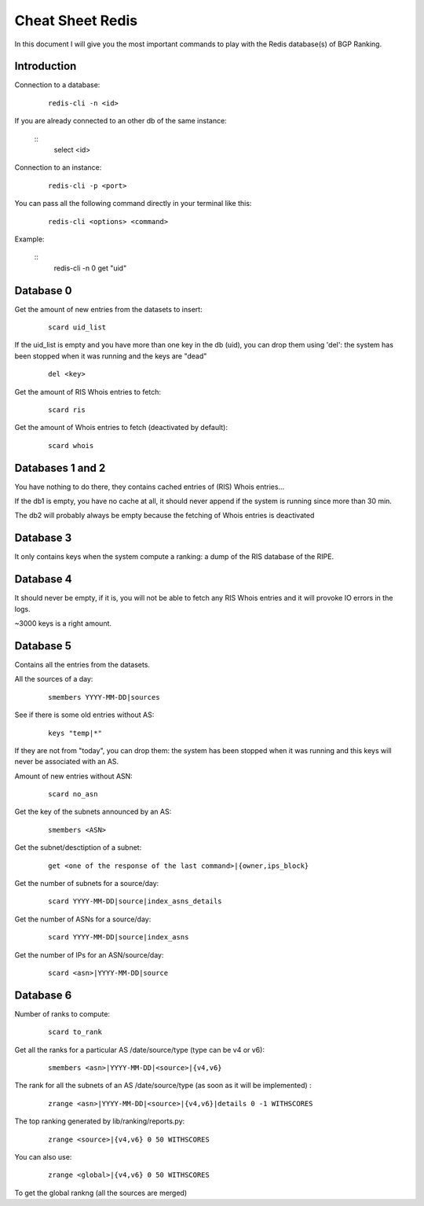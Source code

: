 *****************
Cheat Sheet Redis
*****************

In this document I will give you the most important commands to play with 
the Redis database(s) of BGP Ranking. 

Introduction
============

Connection to a database: 

	::

		redis-cli -n <id>

If you are already connected to an other db of the same instance: 
	
	::	
		select <id>

Connection to an instance:

	::
	
		redis-cli -p <port>

You can pass all the following command directly in your terminal like this: 

	::

		redis-cli <options> <command>


Example: 
	
	::
		redis-cli -n 0 get "uid"

Database 0 
==========

Get the amount of new entries from the datasets to insert:

	::
	
		scard uid_list

If the uid_list is empty and you have more than one key in the db (uid), 
you can drop them using 'del': the system has been stopped when it was 
running and the keys are "dead"
	
	::
	
		del <key>

Get the amount of RIS Whois entries to fetch:

	::
	
		scard ris 

Get the amount of Whois entries to fetch (deactivated by default):

	::
	
		scard whois

Databases 1 and 2
=================

You have nothing to do there, they contains cached entries of (RIS) Whois 
entries...

If the db1 is empty, you have no cache at all, it should never append if 
the system is running since more than 30 min.

The db2 will probably always be empty because the fetching of Whois entries 
is deactivated

Database 3
==========

It only contains keys when the system compute a ranking: a dump of the RIS 
database of the RIPE. 

Database 4
==========

It should never be empty, if it is, you will not be able to fetch any 
RIS Whois entries and it will provoke IO errors in the logs. 

~3000 keys is a right amount.

Database 5
==========

Contains all the entries from the datasets.

All the sources of a day:

	::
	
		smembers YYYY-MM-DD|sources

See if there is some old entries without AS: 

	::
	
		keys "temp|*"

If they are not from "today", you can drop them: the system has 
been stopped when it was running and this keys will never be associated 
with an AS.

Amount of new entries without ASN: 
	
	::
	
		scard no_asn


Get the key of the subnets announced by an AS: 

	::

		smembers <ASN>

Get the subnet/desctiption of a subnet: 
	
	::
	
		get <one of the response of the last command>|{owner,ips_block}

Get the number of subnets for a source/day: 

	::
	
		scard YYYY-MM-DD|source|index_asns_details

Get the number of ASNs  for a source/day: 

	::
	
		scard YYYY-MM-DD|source|index_asns

Get the number of IPs for an ASN/source/day:

	::	
	
		scard <asn>|YYYY-MM-DD|source

Database 6
==========

Number of ranks to compute:

	::
	
		scard to_rank

Get all the ranks for a particular AS /date/source/type (type can be v4 or v6):

	::
	
		smembers <asn>|YYYY-MM-DD|<source>|{v4,v6}

The rank for all the subnets of an AS /date/source/type (as soon as it will be implemented) :

	::
		
		zrange <asn>|YYYY-MM-DD|<source>|{v4,v6}|details 0 -1 WITHSCORES

The top ranking generated by lib/ranking/reports.py: 

	::
    
		zrange <source>|{v4,v6} 0 50 WITHSCORES


You can also use:

	::

		zrange <global>|{v4,v6} 0 50 WITHSCORES

To get the global rankng (all the sources are merged)


